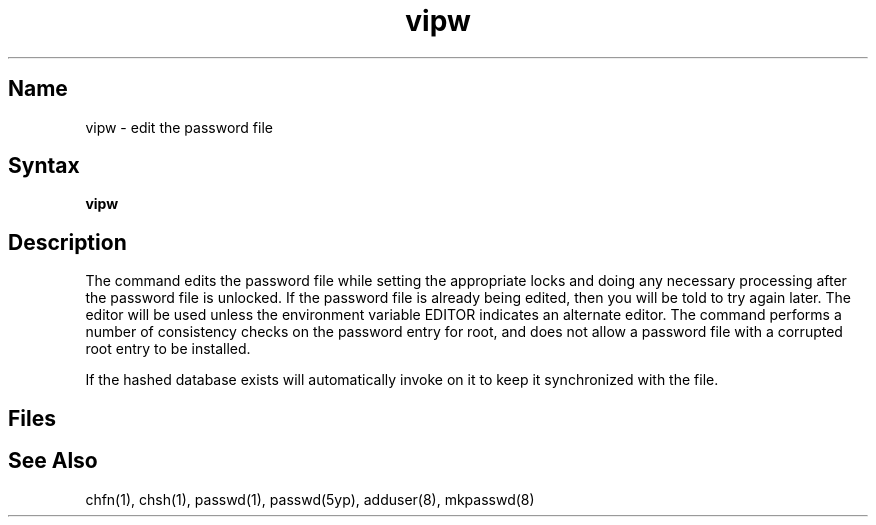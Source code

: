 .\" SCCSID: @(#)vipw.8	6.2	8/30/89
.TH vipw 8 
.SH Name
vipw \- edit the password file
.SH Syntax
.B vipw
.SH Description
.NXR "vipw command"
.NXAM "passwd file (general)" "vipw command"
.NXR "password file" "editing"
The
.PN vipw
command
edits the password file while setting the appropriate locks
and doing any necessary processing after the password file is unlocked.
If the password file is already being edited, then you will be told
to try again later.  The 
.PN vi
editor will be used unless the environment variable EDITOR indicates
an alternate editor.  
The
.PN vipw
command
performs a number of consistency checks on the password entry for
root, and does not allow a password file with a corrupted root entry
to be installed.
.P
If the hashed 
.PN passwd 
database exists
.PN vipw
will automatically invoke
.MS mkpasswd 8
on it to keep it synchronized with the 
.PN passwd 
file.
.SH Files
.PN /etc/ptmp
.SH See Also
chfn(1), chsh(1), passwd(1), passwd(5yp), adduser(8), mkpasswd(8)
